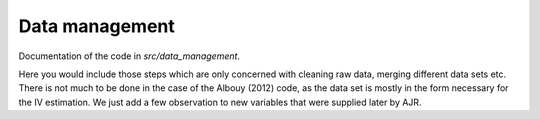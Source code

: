 .. _data_management:

***************
Data management
***************


Documentation of the code in *src/data_management*.

Here you would include those steps which are only concerned with cleaning raw data, merging different data sets etc. There is not much to be done in the case of the Albouy (2012) code, as the data set is mostly in the form necessary for the IV estimation. We just add a few observation to new variables that were supplied later by AJR.
